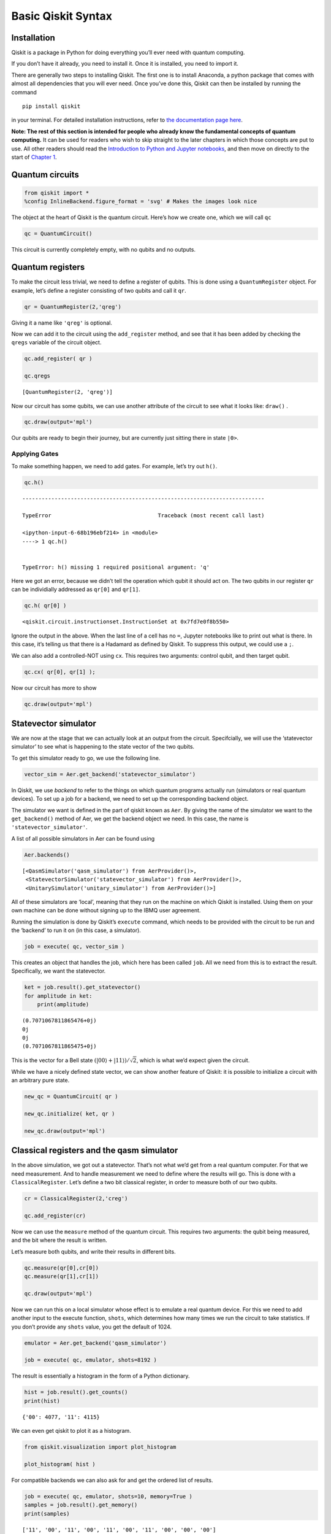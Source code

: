 Basic Qiskit Syntax
===================

Installation
~~~~~~~~~~~~

Qiskit is a package in Python for doing everything you’ll ever need with
quantum computing.

If you don’t have it already, you need to install it. Once it is
installed, you need to import it.

There are generally two steps to installing Qiskit. The first one is to
install Anaconda, a python package that comes with almost all
dependencies that you will ever need. Once you’ve done this, Qiskit can
then be installed by running the command

::

   pip install qiskit

in your terminal. For detailed installation instructions, refer to `the
documentation page
here <https://qiskit.org/documentation/install.html>`__.

**Note: The rest of this section is intended for people who already know
the fundamental concepts of quantum computing.** It can be used for
readers who wish to skip straight to the later chapters in which those
concepts are put to use. All other readers should read the `Introduction
to Python and Jupyter
notebooks <../ch-prerequisites/python-and-jupyter-notebooks.html>`__,
and then move on directly to the start of `Chapter
1 <../ch-states/introduction.html>`__.

Quantum circuits
~~~~~~~~~~~~~~~~

.. code:: ipython3

    from qiskit import *
    %config InlineBackend.figure_format = 'svg' # Makes the images look nice

The object at the heart of Qiskit is the quantum circuit. Here’s how we
create one, which we will call ``qc``

.. code:: ipython3

    qc = QuantumCircuit()

This circuit is currently completely empty, with no qubits and no
outputs.

Quantum registers
~~~~~~~~~~~~~~~~~

To make the circuit less trivial, we need to define a register of
qubits. This is done using a ``QuantumRegister`` object. For example,
let’s define a register consisting of two qubits and call it ``qr``.

.. code:: ipython3

    qr = QuantumRegister(2,'qreg')

Giving it a name like ``'qreg'`` is optional.

Now we can add it to the circuit using the ``add_register`` method, and
see that it has been added by checking the ``qregs`` variable of the
circuit object.

.. code:: ipython3

    qc.add_register( qr )
    
    qc.qregs




.. parsed-literal::

    [QuantumRegister(2, 'qreg')]



Now our circuit has some qubits, we can use another attribute of the
circuit to see what it looks like: ``draw()`` .

.. code:: ipython3

    qc.draw(output='mpl')




.. image:: qiskit_files/qiskit_13_0.svg



Our qubits are ready to begin their journey, but are currently just
sitting there in state ``|0>``.

Applying Gates
^^^^^^^^^^^^^^

To make something happen, we need to add gates. For example, let’s try
out ``h()``.

.. code:: ipython3

    qc.h()


::


    ---------------------------------------------------------------------------

    TypeError                                 Traceback (most recent call last)

    <ipython-input-6-68b196ebf214> in <module>
    ----> 1 qc.h()
    

    TypeError: h() missing 1 required positional argument: 'q'


Here we got an error, because we didn’t tell the operation which qubit
it should act on. The two qubits in our register ``qr`` can be
individially addressed as ``qr[0]`` and ``qr[1]``.

.. code:: ipython3

    qc.h( qr[0] )




.. parsed-literal::

    <qiskit.circuit.instructionset.InstructionSet at 0x7fd7e0f8b550>



Ignore the output in the above. When the last line of a cell has no
``=``, Jupyter notebooks like to print out what is there. In this case,
it’s telling us that there is a Hadamard as defined by Qiskit. To
suppress this output, we could use a ``;``.

We can also add a controlled-NOT using ``cx``. This requires two
arguments: control qubit, and then target qubit.

.. code:: ipython3

    qc.cx( qr[0], qr[1] );

Now our circuit has more to show

.. code:: ipython3

    qc.draw(output='mpl')




.. image:: qiskit_files/qiskit_23_0.svg



Statevector simulator
~~~~~~~~~~~~~~~~~~~~~

We are now at the stage that we can actually look at an output from the
circuit. Specifcially, we will use the ‘statevector simulator’ to see
what is happening to the state vector of the two qubits.

To get this simulator ready to go, we use the following line.

.. code:: ipython3

    vector_sim = Aer.get_backend('statevector_simulator')

In Qiskit, we use *backend* to refer to the things on which quantum
programs actually run (simulators or real quantum devices). To set up a
job for a backend, we need to set up the corresponding backend object.

The simulator we want is defined in the part of qiskit known as ``Aer``.
By giving the name of the simulator we want to the ``get_backend()``
method of Aer, we get the backend object we need. In this case, the name
is ``'statevector_simulator'``.

A list of all possible simulators in Aer can be found using

.. code:: ipython3

    Aer.backends()




.. parsed-literal::

    [<QasmSimulator('qasm_simulator') from AerProvider()>,
     <StatevectorSimulator('statevector_simulator') from AerProvider()>,
     <UnitarySimulator('unitary_simulator') from AerProvider()>]



All of these simulators are ‘local’, meaning that they run on the
machine on which Qiskit is installed. Using them on your own machine can
be done without signing up to the IBMQ user agreement.

Running the simulation is done by Qiskit’s ``execute`` command, which
needs to be provided with the circuit to be run and the ‘backend’ to run
it on (in this case, a simulator).

.. code:: ipython3

    job = execute( qc, vector_sim )

This creates an object that handles the job, which here has been called
``job``. All we need from this is to extract the result. Specifically,
we want the statevector.

.. code:: ipython3

    ket = job.result().get_statevector()
    for amplitude in ket:
        print(amplitude)


.. parsed-literal::

    (0.7071067811865476+0j)
    0j
    0j
    (0.7071067811865475+0j)


This is the vector for a Bell state
:math:`\left( \left|00\right\rangle + \left|11\right\rangle \right)/\sqrt{2}`,
which is what we’d expect given the circuit.

While we have a nicely defined state vector, we can show another feature
of Qiskit: it is possible to initialize a circuit with an arbitrary pure
state.

.. code:: ipython3

    new_qc = QuantumCircuit( qr )
    
    new_qc.initialize( ket, qr )
    
    new_qc.draw(output='mpl')




.. image:: qiskit_files/qiskit_35_0.svg



Classical registers and the qasm simulator
~~~~~~~~~~~~~~~~~~~~~~~~~~~~~~~~~~~~~~~~~~

In the above simulation, we got out a statevector. That’s not what we’d
get from a real quantum computer. For that we need measurement. And to
handle measurement we need to define where the results will go. This is
done with a ``ClassicalRegister``. Let’s define a two bit classical
register, in order to measure both of our two qubits.

.. code:: ipython3

    cr = ClassicalRegister(2,'creg')
    
    qc.add_register(cr)

Now we can use the ``measure`` method of the quantum circuit. This
requires two arguments: the qubit being measured, and the bit where the
result is written.

Let’s measure both qubits, and write their results in different bits.

.. code:: ipython3

    qc.measure(qr[0],cr[0])
    qc.measure(qr[1],cr[1])
    
    qc.draw(output='mpl')




.. image:: qiskit_files/qiskit_40_0.svg



Now we can run this on a local simulator whose effect is to emulate a
real quantum device. For this we need to add another input to the
execute function, ``shots``, which determines how many times we run the
circuit to take statistics. If you don’t provide any ``shots`` value,
you get the default of 1024.

.. code:: ipython3

    emulator = Aer.get_backend('qasm_simulator')
    
    job = execute( qc, emulator, shots=8192 )

The result is essentially a histogram in the form of a Python
dictionary.

.. code:: ipython3

    hist = job.result().get_counts()
    print(hist)


.. parsed-literal::

    {'00': 4077, '11': 4115}


We can even get qiskit to plot it as a histogram.

.. code:: ipython3

    from qiskit.visualization import plot_histogram
    
    plot_histogram( hist )




.. image:: qiskit_files/qiskit_46_0.svg



For compatible backends we can also ask for and get the ordered list of
results.

.. code:: ipython3

    job = execute( qc, emulator, shots=10, memory=True )
    samples = job.result().get_memory()
    print(samples)


.. parsed-literal::

    ['11', '00', '11', '00', '11', '00', '11', '00', '00', '00']


Note that the bits are labelled from right to left. So ``cr[0]`` is the
one to the furthest right, and so on. As an example of this, here’s an 8
qubit circuit with a Pauli :math:`X` on only the qubit numbered ``7``,
which has its output stored to the bit numbered ``7``.

.. code:: ipython3

    qubit = QuantumRegister(8)
    bit = ClassicalRegister(8)
    circuit = QuantumCircuit(qubit,bit)
    
    circuit.x(qubit[7])
    circuit.measure(qubit,bit) # this is a way to do all the qc.measure(qr8[j],cr8[j]) at once
    
    execute( circuit, emulator, shots=8192 ).result().get_counts()




.. parsed-literal::

    {'10000000': 8192}



The ``1`` appears at the left.

This numbering reflects the role of the bits when they represent an
integer.

.. math::  b_{n-1} ~ b_{n-2} ~ \ldots ~ b_1 ~ b_0 = \sum_j ~ b_j ~ 2^j 

So the string we get in our result is the binary for :math:`2^7` because
it has a ``1`` for the bit numbered ``7``.

Simplified notation
~~~~~~~~~~~~~~~~~~~

Multiple quantum and classical registers can be added to a circuit.
However, if we need no more than one of each, we can use a simplified
notation.

For example, consider the following.

.. code:: ipython3

    qc = QuantumCircuit(3)

The single argument to ``QuantumCircuit`` is interpreted as the number
of qubits we want. So this circuit is one that has a single quantum
register consisting of three qubits, and no classical register.

When adding gates, we can then refer to the three qubits simply by their
index: 0, 1 or 2. For example, here’s a Hadamard on qubit 1.

.. code:: ipython3

    qc.h(1)
    
    qc.draw(output='mpl')




.. image:: qiskit_files/qiskit_56_0.svg



To define a circuit with both quantum and classical registers, we can
supply two arguments to ``QuantumCircuit``. The first will be
interpreted as the number of qubits, and the second will be the number
of bits. For example, here’s a two qubit circuit for which we’ll take a
single bit of output.

.. code:: ipython3

    qc = QuantumCircuit(2,1)

To see this in action, here is a simple circuit. Note that, when making
a measurement, we also refer to the bits in the classical register by
index.

.. code:: ipython3

    qc.h(0)
    qc.cx(0,1)
    qc.measure(1,0)
    
    qc.draw(output='mpl')




.. image:: qiskit_files/qiskit_60_0.svg



Creating custom gates
~~~~~~~~~~~~~~~~~~~~~

As we’ve seen, it is possible to combine different circuits to make
bigger ones. We can also use a more sophisticated version of this to
make custom gates. For example, here is a circuit that implements a
``cx`` between qubits 0 and 2, using qubit 1 to mediate the process.

.. code:: ipython3

    sub_circuit = QuantumCircuit(3, name='toggle_cx')
    sub_circuit.cx(0,1)
    sub_circuit.cx(1,2)
    sub_circuit.cx(0,1)
    sub_circuit.cx(1,2)
    
    sub_circuit.draw(output='mpl')




.. image:: qiskit_files/qiskit_63_0.svg



We can now turn this into a gate

.. code:: ipython3

    toggle_cx = sub_circuit.to_instruction()

and then insert it into other circuits using any set of qubits we choose

.. code:: ipython3

    qr = QuantumRegister(4)
    new_qc = QuantumCircuit(qr)
    
    new_qc.append(toggle_cx, [qr[1],qr[2],qr[3]])
    
    new_qc.draw(output='mpl')




.. image:: qiskit_files/qiskit_67_0.svg



Accessing on real quantum hardware
~~~~~~~~~~~~~~~~~~~~~~~~~~~~~~~~~~

Backend objects can also be set up using the ``IBMQ`` package. The use
of these requires us to `sign with an IBMQ
account <https://qiskit.org/documentation/install.html#access-ibm-q-systems>`__.
Assuming the credentials are already loaded onto your computer, you sign
in with

.. code:: ipython3

    IBMQ.load_account()




.. parsed-literal::

    <AccountProvider for IBMQ(hub='ibm-q', group='open', project='main')>



Now let’s see what additional backends we have available.

.. code:: ipython3

    provider = IBMQ.get_provider(hub='ibm-q')
    provider.backends()




.. parsed-literal::

    [<IBMQSimulator('ibmq_qasm_simulator') from IBMQ(hub='ibm-q', group='open', project='main')>,
     <IBMQBackend('ibmqx2') from IBMQ(hub='ibm-q', group='open', project='main')>,
     <IBMQBackend('ibmq_16_melbourne') from IBMQ(hub='ibm-q', group='open', project='main')>,
     <IBMQBackend('ibmq_vigo') from IBMQ(hub='ibm-q', group='open', project='main')>,
     <IBMQBackend('ibmq_ourense') from IBMQ(hub='ibm-q', group='open', project='main')>,
     <IBMQBackend('ibmq_london') from IBMQ(hub='ibm-q', group='open', project='main')>,
     <IBMQBackend('ibmq_burlington') from IBMQ(hub='ibm-q', group='open', project='main')>,
     <IBMQBackend('ibmq_essex') from IBMQ(hub='ibm-q', group='open', project='main')>,
     <IBMQBackend('ibmq_armonk') from IBMQ(hub='ibm-q', group='open', project='main')>]



Here there is one simulator, but the rest are prototype quantum devices.

We can see what they are up to with the ``status()`` method.

.. code:: ipython3

    for backend in provider.backends():
        print( backend.status() )


.. parsed-literal::

    BackendStatus(backend_name='ibmq_qasm_simulator', backend_version='0.1.547', operational=True, pending_jobs=0, status_msg='active')
    BackendStatus(backend_name='ibmqx2', backend_version='2.0.5', operational=True, pending_jobs=40, status_msg='active')
    BackendStatus(backend_name='ibmq_16_melbourne', backend_version='2.0.1', operational=True, pending_jobs=19, status_msg='active')
    BackendStatus(backend_name='ibmq_vigo', backend_version='1.0.2', operational=True, pending_jobs=4, status_msg='active')
    BackendStatus(backend_name='ibmq_ourense', backend_version='1.0.1', operational=True, pending_jobs=11, status_msg='active')
    BackendStatus(backend_name='ibmq_london', backend_version='1.0.0', operational=True, pending_jobs=3, status_msg='active')
    BackendStatus(backend_name='ibmq_burlington', backend_version='1.1.4', operational=True, pending_jobs=3, status_msg='active')
    BackendStatus(backend_name='ibmq_essex', backend_version='1.0.1', operational=True, pending_jobs=8, status_msg='active')
    BackendStatus(backend_name='ibmq_armonk', backend_version='1.1.0', operational=True, pending_jobs=17, status_msg='calibrating')


Let’s get the backend object for the largest public device.

.. code:: ipython3

    real_device = provider.get_backend('ibmq_16_melbourne')

We can use this to run a job on the device in exactly the same way as
for the emulator.

We can also extract some of its properties.

.. code:: ipython3

    properties = real_device.properties()
    coupling_map = real_device.configuration().coupling_map

From this we can construct a noise model to mimic the noise on the
device.

.. code:: ipython3

    from qiskit.providers.aer import noise
    
    noise_model = noise.device.basic_device_noise_model(properties)

And then run the job on the emulator, with it reproducing all these
features of the real device. Here’s an example with a circuit that
should output ``'10'`` in the noiseless case.

.. code:: ipython3

    qc = QuantumCircuit(2,2)
    qc.x(1)
    qc.measure(0,0)
    qc.measure(1,1)
    
    job = execute(qc, emulator, shots=1024, noise_model=noise_model,
                        coupling_map=coupling_map,
                        basis_gates=noise_model.basis_gates)
    
    job.result().get_counts()




.. parsed-literal::

    {'00': 54, '01': 1, '10': 968, '11': 1}



Now the very basics have been covered, let’s learn more about what
qubits and quantum circuits are all about.

.. code:: ipython3

    import qiskit
    qiskit.__qiskit_version__




.. parsed-literal::

    {'qiskit-terra': '0.11.1',
     'qiskit-aer': '0.3.4',
     'qiskit-ignis': '0.2.0',
     'qiskit-ibmq-provider': '0.4.5',
     'qiskit-aqua': '0.6.2',
     'qiskit': '0.14.1'}



